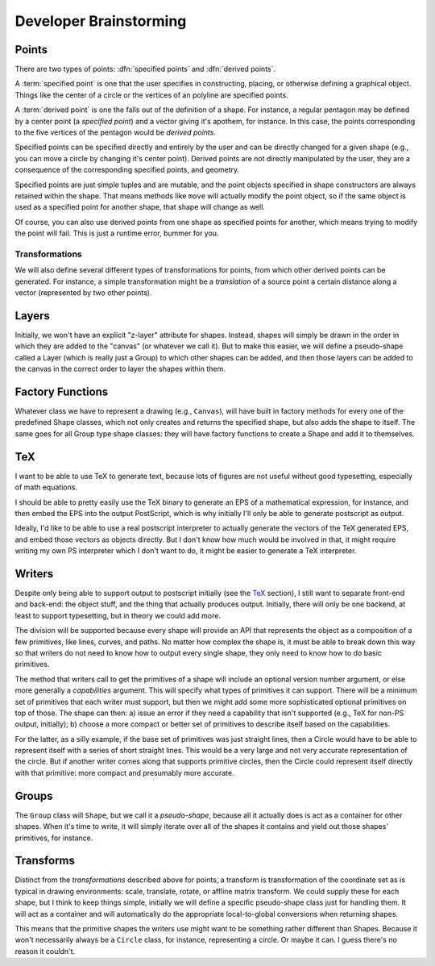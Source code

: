 
Developer Brainstorming
=========================

Points
---------------

There are two types of points: :dfn:`specified points` and :dfn:`derived
points`.

A :term:`specified point` is one that the user specifies in constructing,
placing, or otherwise defining a graphical object. Things like the center of a
circle or the vertices of an polyline are specified points.

A :term:`derived point` is one the falls out of the definition of a shape. For
instance, a regular pentagon may be defined by a center point (a *specified
point*) and a vector giving it's apothem, for instance. In this case, the
points corresponding to the five vertices of the pentagon would be *derived
points*.

Specified points can be specified directly and entirely by the user and can be
directly changed for a given shape (e.g., you can move a circle by changing
it's center point). Derived points are not directly manipulated by the user,
they are a consequence of the corresponding specified points, and geometry.

Specified points are just simple tuples and are mutable, and the point objects
specified in shape constructors are always retained within the shape. That
means methods like ``move`` will actually modify the point object, so if the
same object is used as a specified point for another shape, that shape will
change as well.

Of course, you can also use derived points from one shape as specified points
for another, which means trying to modify the point will fail. This is just a
runtime error, bummer for you.


Transformations
~~~~~~~~~~~~~~~~

We will also define several different types of transformations for points, from
which other derived points can be generated. For instance, a simple
transformation might be a *translation* of a source point a certain distance
along a vector (represented by two other points).


Layers
----------------

Initially, we won't have an explicit "z-layer" attribute for shapes. Instead,
shapes will simply be drawn in the order in which they are added to the
"canvas" (or whatever we call it). But to make this easier, we will define
a pseudo-shape called a Layer (which is really just a Group) to which other
shapes can be added, and then those layers can be added to the canvas in the
correct order to layer the shapes within them.

Factory Functions
--------------------

Whatever class we have to represent a drawing (e.g., ``Canvas``), will have
built in factory methods for every one of the predefined Shape classes, which
not only creates and returns the specified shape, but also adds the shape to
itself. The same goes for all Group type shape classes: they will have factory
functions to create a Shape and add it to themselves.


TeX
---------------

I want to be able to use TeX to generate text, because lots of figures are not
useful without good typesetting, especially of math equations.

I should be able to pretty easily use the TeX binary to generate an EPS of a
mathematical expression, for instance, and then embed the EPS into the output
PostScript, which is why initially I'll only be able to generate postscript as
output.

Ideally, I'd like to be able to use a real postscript interpreter to actually
generate the vectors of the TeX generated EPS, and embed those vectors as
objects directly. But I don't know how much would be involved in that, it
might require writing my own PS interpreter which I don't want to do, it might
be easier to generate a TeX interpreter.


Writers
------------

Despite only being able to support output to postscript initially (see the
TeX_ section), I still want to separate front-end and back-end: the object
stuff, and the thing that actually produces output. Initially, there will only
be one backend, at least to support typesetting, but in theory we could add
more.

The division will be supported because every shape will provide an API that
represents the object as a composition of a few primitives, like lines,
curves, and paths. No matter how complex the shape is, it must be able to
break down this way so that writers do not need to know how to output every
single shape, they only need to know how to do basic primitives.

The method that writers call to get the primitives of a shape will include an
optional version number argument, or else more generally a *capabilities*
argument. This will specify what types of primitives it can support. There
will be a minimum set of primitives that each writer must support, but then we
might add some more sophisticated optional primitives on top of those. The
shape can then: a) issue an error if they need a capability that isn't
supported (e.g., TeX for non-PS output, initially); b) choose a more compact
or better set of primitives to describe itself based on the capabilities.

For the latter, as a silly example, if the base set of primitives was just
straight lines, then a Circle would have to be able to represent itself with a
series of short straight lines. This would be a very large and not very
accurate representation of the circle. But if another writer comes along that
supports primitive circles, then the Circle could represent itself directly
with that primitive: more compact and presumably more accurate.

Groups
-------------

The ``Group`` class will ``Shape``, but we call it a *pseudo-shape*, because
all it actually does is act as a container for other shapes. When it's time to
write, it will simply iterate over all of the shapes it contains and yield out
those shapes' primitives, for instance.

Transforms
----------------

Distinct from the *transformations* described above for points, a transform is
transformation of the coordinate set as is typical in drawing environments:
scale, translate, rotate, or affline matrix transform. We could supply these
for each shape, but I think to keep things simple, initially we will define a
specific pseudo-shape class just for handling them. It will act as a container
and will automatically do the appropriate local-to-global conversions when
returning shapes.

This means that the primitive shapes the writers use might want to be
something rather different than Shapes. Because it won't necessarily always be
a ``Circle`` class, for instance, representing a circle. Or maybe it can. I
guess there's no reason it couldn't.


.. %
   vim: set tw=78:
    
